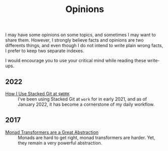 #+TITLE: Opinions

I may have some opinions on some topics, and sometimes I may want to share
them. However, I strongly believe facts and opinions are two differents things,
and even though I do not intend to write plain wrong facts, I prefer to keep two
separate indexes.

I would encourage you to use your critical mind while reading these write-ups.

** 2022

   - [[./StackedGit.org][How I Use Stacked Git at ~$WORK~]] ::
     I’ve been using Stacked Git at ~work~ for in early 2021, and as
     of January 2022, it has become a cornerstone of my daily
     workflow.

** 2017

- [[./MonadTransformers.org][Monad Transformers are a Great Abstraction]] ::
  Monads are hard to get right, monad transformers are harder. Yet, they remain
  a very powerful abstraction.
